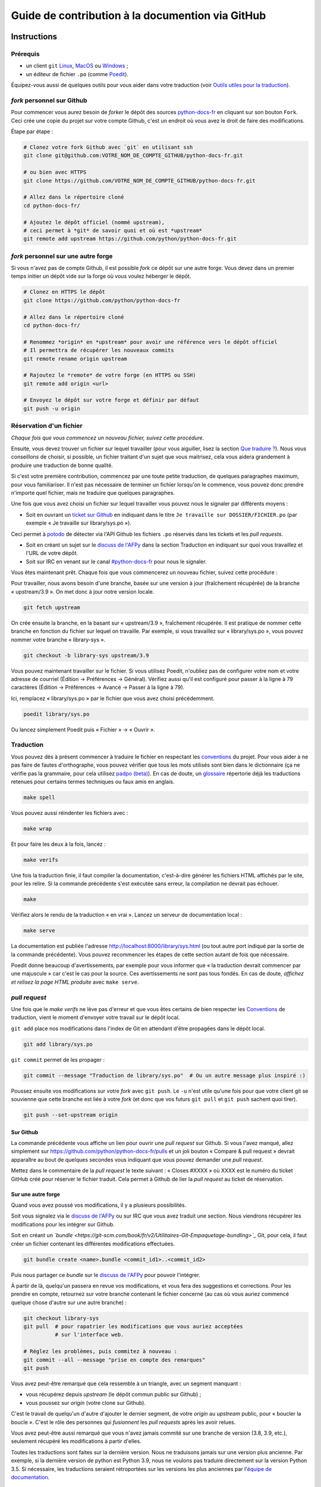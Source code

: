 Guide de contribution à la documention via GitHub
=================================================

Instructions
------------

Prérequis
~~~~~~~~~

- un client ``git`` `Linux <https://git-scm.com/>`_, `MacOS <https://git-scm.com/>`_ ou `Windows <https://gitforwindows.org/>`_ ;
- un éditeur de fichier ``.po`` (comme `Poedit <https://poedit.net/>`_).

Équipez-vous aussi de quelques outils pour vous aider dans
votre traduction (voir `Outils utiles pour la traduction`_).


*fork* personnel sur Github
~~~~~~~~~~~~~~~~~~~~~~~~~~~

Pour commencer vous aurez besoin de *forker* le dépôt des sources `python-docs-fr
<https://github.com/python/python-docs-fr>`_ en cliquant sur son bouton
``Fork``. Ceci crée une copie du projet sur votre compte Github, c'est un endroit
où vous avez le droit de faire des modifications.

Étape par étape :

.. code-block:: bash

    # Clonez votre fork Github avec `git` en utilisant ssh
    git clone git@github.com:VOTRE_NOM_DE_COMPTE_GITHUB/python-docs-fr.git

    # ou bien avec HTTPS
    git clone https://github.com/VOTRE_NOM_DE_COMPTE_GITHUB/python-docs-fr.git

    # Allez dans le répertoire cloné
    cd python-docs-fr/

    # Ajoutez le dépôt officiel (nommé upstream),
    # ceci permet à *git* de savoir quoi et où est *upstream*
    git remote add upstream https://github.com/python/python-docs-fr.git


*fork* personnel sur une autre forge
~~~~~~~~~~~~~~~~~~~~~~~~~~~~~~~~~~~~

Si vous n'avez pas de compte Github, il est possible *fork* ce dépôt sur une autre forge.
Vous devez dans un premier temps initier un dépôt vide sur la forge où vous voulez héberger le
dépôt.

.. code-block:: bash

    # Clonez en HTTPS le dépôt
    git clone https://github.com/python/python-docs-fr

    # Allez dans le répertoire cloné
    cd python-docs-fr/

    # Renommez *origin* en *upstream* pour avoir une référence vers le dépôt officiel
    # Il permettra de récupérer les nouveaux commits
    git remote rename origin upstream

    # Rajoutez le *remote* de votre forge (en HTTPS ou SSH)
    git remote add origin <url>

    # Envoyez le dépôt sur votre forge et définir par défaut
    git push -u origin


Réservation d'un fichier
~~~~~~~~~~~~~~~~~~~~~~~~

*Chaque fois que vous commencez un nouveau fichier, suivez cette procédure.*

Ensuite, vous devez trouver un fichier sur lequel travailler
(pour vous aiguiller, lisez la section `Que traduire ?`_). Nous vous conseillons
de choisir, si possible, un fichier traitant d'un sujet que vous maitrisez, cela
vous aidera grandement à produire une traduction de bonne qualité.

Si c'est votre première contribution, commencez par une toute petite
traduction, de quelques paragraphes maximum, pour vous familiariser. Il n'est
pas nécessaire de terminer un fichier lorsqu'on le commence, vous
pouvez donc prendre n'importe quel fichier, mais ne traduire que
quelques paragraphes.

Une fois que vous avez choisi un fichier sur lequel travailler vous pouvez nous
le signaler par différents moyens :

* Soit en ouvrant un `ticket sur Github <https://github.com/python/python-docs-fr/issues>`_
  en indiquant dans le titre ``Je travaille sur DOSSIER/FICHIER.po``
  (par exemple « Je travaille sur library/sys.po »).

Ceci permet à `potodo`_ de détecter via l'API Github les fichiers ``.po`` réservés
dans les tickets et les *pull requests*.

* Soit en créant un sujet sur le
  `discuss de l'AFPy <https://discuss.afpy.org/>`_ dans la section Traduction
  en indiquant sur quoi vous travaillez et l'URL de votre dépôt.

* Soit sur IRC en venant sur le canal `#python-docs-fr <https://webchat.freenode.net/#python-docs-fr>`_ pour nous le signaler.

Vous êtes maintenant prêt. Chaque fois que vous commencerez un nouveau fichier,
suivez cette procédure :

Pour travailler, nous avons besoin d'une branche, basée sur une version à jour
(fraîchement récupérée) de la branche « upstream/3.9 ». On met donc à jour notre
version locale.

.. code-block:: bash

    git fetch upstream


On crée ensuite la branche, en la basant sur « upstream/3.9 », fraîchement récupérée.
Il est pratique de nommer cette branche en fonction du
fichier sur lequel on travaille. Par exemple, si vous travaillez sur
« library/sys.po », vous pouvez nommer votre branche « library-sys ».

.. code-block:: bash

    git checkout -b library-sys upstream/3.9


Vous pouvez maintenant travailler sur le fichier.
Si vous utilisez Poedit, n'oubliez pas de configurer votre nom et votre adresse de courriel
(Édition → Préférences → Général).
Vérifiez aussi qu'il est configuré pour passer à la ligne à 79 caractères
(Édition → Préférences → Avancé → Passer à la ligne à 79).

Ici, remplacez « library/sys.po » par le fichier que vous avez choisi précédemment.

.. code-block:: bash

    poedit library/sys.po


Ou lancez simplement Poedit puis « Fichier » → « Ouvrir ».


Traduction
~~~~~~~~~~

Vous pouvez dès à présent commencer à traduire le fichier en respectant les `conventions`_ du projet.
Pour vous aider à ne pas faire de fautes d'orthographe, vous pouvez vérifier que tous les mots utilisés sont
bien dans le dictionnaire (ça ne vérifie pas la grammaire, pour cela utilisez `padpo (beta)`_). En cas
de doute, un `glossaire`_ répertorie déjà les traductions retenues pour certains termes techniques ou faux amis
en anglais.

.. code-block:: bash

    make spell


Vous pouvez aussi réindenter les fichiers avec :

.. code-block:: bash

    make wrap


Et pour faire les deux à la fois, lancez :

.. code-block:: bash

    make verifs


Une fois la traduction finie, il faut compiler la documentation, c'est-à-dire générer les fichiers HTML
affichés par le site, pour les relire. Si la commande précédente s'est exécutée sans erreur, la
compilation ne devrait pas échouer.

.. code-block:: bash

    make


Vérifiez alors le rendu de la traduction « en vrai ». Lancez un serveur de
documentation local :

.. code-block:: bash

    make serve


La documentation est publiée l'adresse `<http://localhost:8000/library/sys.html>`_
(ou tout autre port indiqué par la sortie de la commande précédente). Vous pouvez
recommencer les étapes de cette section autant de fois que nécessaire.

Poedit donne beaucoup d'avertissements, par exemple pour vous informer que
« la traduction devrait commencer par une majuscule » car c'est le cas pour
la source. Ces avertissements ne sont pas tous fondés. En cas de doute,
*affichez et relisez la page HTML produite* avec ``make serve``.

*pull request*
~~~~~~~~~~~~~~

Une fois que le *make verifs* ne lève pas d'erreur et que vous êtes certains de bien respecter les
`Conventions`_ de traduction, vient le moment d'envoyer votre travail sur le dépôt local.

``git add`` place nos modifications dans l'index de Git en
attendant d'être propagées dans le dépôt local.

.. code-block:: bash

    git add library/sys.po


``git commit`` permet de les propager :

.. code-block:: bash

    git commit --message "Traduction de library/sys.po"  # Ou un autre message plus inspiré :)



Poussez ensuite vos modifications sur votre *fork* avec ``git push``.
Le ``-u`` n'est utile qu'une fois pour que votre client git se souvienne que cette
branche est liée à votre *fork* (et donc que vos futurs ``git pull`` et
``git push`` sachent quoi tirer).

.. code-block:: bash

    git push --set-upstream origin

Sur Github
++++++++++

La commande précédente vous affiche un lien pour ouvrir une *pull request* sur
Github. Si vous l'avez manqué, allez simplement sur https://github.com/python/python-docs-fr/pulls
et un joli bouton « Compare & pull request » devrait apparaître au bout de
quelques secondes vous indiquant que vous pouvez demander une *pull request*.

Mettez dans le commentaire de la *pull request* le texte suivant :
« Closes #XXXX » où XXXX est le numéro du ticket GitHub créé pour réserver le fichier traduit.
Cela permet à Github de lier la *pull request* au ticket de réservation.


Sur une autre forge
+++++++++++++++++++

Quand vous avez poussé vos modifications, il y a plusieurs possibilités.

Soit vous signalez via le `discuss de l'AFPy <https://discuss.afpy.org/>`_ ou sur IRC que
vous avez traduit une section. Nous viendrons récupérer les modifications pour les intégrer
sur Github.

Soit en créant un *`bundle <https://git-scm.com/book/fr/v2/Utilitaires-Git-Empaquetage-bundling>`_* Git,
pour cela, il faut créer un fichier contenant les différentes modifications effectuées.

.. code-block:: bash

    git bundle create <name>.bundle <commit_id1>..<commit_id2>

Puis nous partager ce *bundle* sur le `discuss de l'AFPy <https://discuss.afpy.org/>`_ pour pouvoir l'intégrer.


À partir de là, quelqu'un passera en revue vos modifications, et vous fera des
suggestions et corrections. Pour les prendre en compte, retournez sur votre branche
contenant le fichier concerné (au cas où vous auriez commencé quelque chose d'autre
sur une autre branche) :

.. code-block:: bash

    git checkout library-sys
    git pull  # pour rapatrier les modifications que vous auriez acceptées
              # sur l'interface web.

    # Réglez les problèmes, puis commitez à nouveau :
    git commit --all --message "prise en compte des remarques"
    git push


Vous avez peut-être remarqué que cela ressemble à un triangle, avec un
segment manquant :

- vous récupérez depuis *upstream* (le dépôt commun public sur Github) ;
- vous poussez sur *origin* (votre clone sur Github).

C'est le travail de quelqu'un d'autre d'ajouter le dernier segment,
de votre *origin* au *upstream* public, pour « boucler la boucle ». C'est le
rôle des personnes qui *fusionnent* les *pull requests* après les avoir relues.

Vous avez peut-être aussi remarqué que vous n'avez jamais commité sur une
branche de version (3.8, 3.9, etc.), seulement récupéré les
modifications à partir d'elles.

Toutes les traductions sont faites sur la dernière version.
Nous ne traduisons jamais sur une version plus ancienne. Par exemple,
si la dernière version de python est Python 3.9, nous ne voulons pas
traduire directement sur la version Python 3.5.
Si nécessaire, les traductions seraient rétroportées sur les versions
les plus anciennes par l'`équipe de documentation
<https://www.python.org/dev/peps/pep-8015/#documentation-team>`_.


Que traduire ?
--------------

Vous pouvez utiliser `potodo`_, un outil fait pour trouver des fichiers *po*
à traduire. Une fois installé, utilisez la commande ``make todo`` dans votre clone
local.

Vous pouvez choisir n'importe quel fichier non réservé dans la liste
renvoyée par la commande **à l'exception** des fichiers de :

- *c-api/* car c'est une partie très technique ;
- *whatsnew/* car les anciennes versions de Python sont pour la plupart obsolètes et leurs journaux de modifications ne sont pas les pages les plus consultées ;
- *distutils/* et *install/* car ces pages seront bientôt obsolètes.

Vous pouvez commencer par des tâches faciles comme réviser les entrées
*fuzzy* pour aider à garder la documentation à jour (trouvez-les à l'aide
de ``make fuzzy``). Une entrée *fuzzy* correspond à une entrée déjà traduite
mais dont la source en anglais a été remodifiée depuis (correction orthographique,
changement d'un terme, ajout ou suppression d'une phrase…). Elles sont
généralement plus « faciles » à traduire.

Vous pouvez également relire des entrées déjà traduites pour vous faire une
idée, et passer ensuite à la traduction de celles qui ne le sont pas encore.


Conventions
-----------

Certaines conventions ont été édictées pour homogénéiser la traduction.
Il faut suivre les règles de `style`_ imposées, les `règles rst`_ et
les traductions déjà définies dans le `glossaire`_.


Style
~~~~~

Une bonne traduction est une traduction qui transcrit fidèlement l'idée originelle
en français, sans rien ajouter ni enlever au fond, tout en restant claire, concise et
agréable à lire. Les traductions mot-à-mot sont à proscrire et il est permis — même
conseillé — d'intervertir des propositions ou de réarranger des phrases de la
documentation anglaise, si le rythme l'exige. Il faut aussi chercher des
équivalents français aux termes techniques et aux idiotismes rencontrés, et prendre
garde aux anglicismes.

Utilisation du futur
++++++++++++++++++++

Dans la description du comportement de Python (au sens large, c'est-à-dire
l'interpréteur lui-même mais aussi toutes les bibliothèques), la version
originale utilise souvent le futur : « if you do this, it will produce
that… ». En français, l'utilisation du présent convient tout à fait et le
présent est souvent plus facile à lire : « si vous faites ceci, il se
produit cela… ». On ne conserve le futur que si la seconde proposition
se situe réellement dans le futur (par exemple, on peut penser qu'un
processus de compilation n'est pas immédiat) ou pour des raisons de
concordance des temps.

Utilisation du conditionnel
+++++++++++++++++++++++++++

La version originale est très polie envers le lecteur ; elle lui intime
rarement des obligations, préférant employer « you should ». Cependant, en
français, il est d'usage d'être plus direct pour être correctement compris :
« vous devez ». *Vous devriez* est en effet généralement compris comme quelque
chose dont l'on peut de temps en temps se passer, alors que c'est très
rarement le cas pour les « you should » de cette documentation.
De la même manière, « can » est souvent mieux traduit sans introduire de notion
de possibilité, en particulier quand la phrase est à la voix passive ; la
phrase « these objects can be accessed by… » se traduit mieux par « on accède à
ces objets en… ».

Utilisation du masculin
+++++++++++++++++++++++

Dans un souci de lisibilité et en accord avec la préconisation de
l'Académie française, nous utilisons le masculin pour indiquer un
genre neutre. Par exemple : l'utilisateur ou le lecteur.

Règles rst
~~~~~~~~~~

Prototypes et exemples
++++++++++++++++++++++

Il ne faut pas traduire le nom des éléments de la bibliothèque standard (noms
de fonctions, paramètres de ces fonctions, constantes etc.) mais les laisser
tels quel, entourés d'astérisques dans les blocs de texte.
Si la documentation contient des exemples, vous *pouvez* traduire les noms
utilisés, en prenant garde d'être cohérent. Vous pouvez ainsi traduire :

.. code-block:: python

    def sample_function():
       result = thread.join(timeout=...)
       ...


en

.. code-block:: python

    def fonction_exemple():
       resultat = thread.join(timeout=...)
       ...


mais pas en

.. code-block:: python

    def fonction_exemple():
       resultat = fildexécution.attendre(délai=...)
       ...


Liens hypertextes
+++++++++++++++++

Il faut transformer les liens hypertextes qui redirigent vers une page dont il
existe une version française (c'est notamment très souvent le cas pour les
articles de Wikipédia). Modifiez le lien *et* sa description dans ce cas.
Si aucune traduction de la cible n'existe, ne traduisez pas la description.
Par exemple, ```Conway's Game of Life <https://en.wikipedia.org/wiki/Conway%27s_Game_of_Life>`_``
doit devenir ```Jeu de la vie <https://fr.wikipedia.org/wiki/Jeu_de_la_vie>`_``.


Balises
+++++++

Ne traduisez pas le contenu des balises comme ``:ref:...`` ou ``:class:...``.
Vous devez cependant traduire les balises ``:term:...``, qui font référence à
un concept ou une primitive défini dans le `glossaire Python <https://docs.python.org/fr/3/glossary.html>`_.
La syntaxe est ``:term:nom_français<nom_anglais>``. Par exemple, traduisez
``:term:`dictionary``` en ``:term:`dictionnaire <dictionary>```.

Comme le glossaire est déjà traduit, il y a forcément une correspondance à chaque
terme que vous pouvez rencontrer.


Glossaire
~~~~~~~~~

Afin d'assurer la cohérence de la traduction, voici quelques
termes fréquents déjà traduits. Une liste blanche de noms propres, comme « Guido »,
« C99 » ou de certains anglicismes comme « sérialisable » ou « implémentation»,
est stockée dans le fichier *dict* à la racine du projet. Vous pouvez
y ajouter une entrée si cela est nécessaire.
Si vous devez *absolument* utiliser un mot anglais, mettez-le en italique
(entouré par des astérisques).

Pour trouver facilement comment un terme est déjà traduit dans la
documentation, vous pouvez utiliser `pogrep`_.

========================== ===============================================
Terme                      Traduction
========================== ===============================================
-like                      -compatible
abstract data type         type abstrait
argument                   argument (à ne pas confondre avec *paramètre*)
backslash                  antislash, *backslash*
backtrace                  trace d'appels, trace de pile
backport                   rétroporter
bound                      lier
bug                        bogue
built-in                   natif
bytecode                   code intermédiaire
callback                   fonction de rappel
call stack                 pile d'appels
caught (exception)         interceptée
debugging                  débogage
deep copy                  copie récursive (préféré), ou copie profonde
double quote               guillemet
deprecated                 obsolète
e.g.                       p. ex. (on n'utilise pas l'anglicisme « e.g. »,
                           lui-même issu du latin *exempli gratia*).
                           On sépare les deux mots par une espace
                           insécable pour éviter les retours à la ligne
                           malheureux.
et al.                     et autres, `à accorder
                           <https://fr.wikipedia.org/wiki/Et_al.>`_
                           suivant le contexte
export                     exportation
expression                 expression
framework                  cadriciel
frozen package or set      paquet ou ensemble figé
garbage collector          ramasse-miettes
getter                     accesseur
i.e.                       c.-à-d. (on n'utilise pas l'anglicisme « i.e. »,
                           lui-même issu du latin *id est*)
identifier                 identifiant
immutable                  immuable
import                     importation
index                      indice (en particulier quand on parle de chaînes
                           de caractères)
installer                  installateur
interpreter                interpréteur
keyword                    mot clé
keyword argument           argument nommé
library                    bibliothèque
list comprehension         liste en compréhension (liste en intension est
                           valide, mais nous ne l'utilisons pas)
little-endian, big-endian  `petit-boutiste, gros-boutiste
                           <https://fr.wikipedia.org/wiki/Endianness>`_
mixin type                 type de mélange
mutable                    muable
namespace                  espace de nommage
                           (sauf pour le XML où c'est espace de noms)
parameter                  paramètre
parse, parser              analyser, analyseur syntaxique
pickle (v.)                sérialiser
prompt                     invite
raise                      lever
regular expression         expression rationnelle, expression régulière
return                     renvoie, donne (on évite « retourne » qui
                           pourrait porter à confusion)
roughly                    approximativement, à peu près (on ne traduit pas
                           « roughly equivalent » par « sensiblement équivalent »)
setter                     mutateur
simple quote               guillemet simple
socket                     connecteur ou interface de connexion
specify                    définir, préciser (plutôt que « spécifier »)
statement                  instruction
subprocess                 sous-processus
support                    prendre en charge, implémenter (« supporter »
                           n'a pas le même sens en français)
thread                     fil d'exécution
traceback                  trace d'appels, trace de pile
tuple                      *n*-uplet (avec *n* en italique), on peut
                           traduire *2-tuple* par « paire » ou « couple »,
                           *3-tuple* par « triplet », *4-tuple* par
                           « quadruplet » etc.
typically                  normalement, habituellement, comme d'habitude
                           (plutôt que « typiquement »)
underscore                 tiret bas, *underscore*, sous-tiret
whitespace                 caractère d'espacement
========================== ===============================================

Ressources de traduction
------------------------

- les canaux IRC sur freenode :

  - `#python-docs-fr <http://irc.lc/freenode/python-docs-fr>`_ — communauté python autour de la documentation française,
  - `#python-fr <http://irc.lc/freenode/python-fr>`_  — communauté python francophone,
  - `#python-doc <http://irc.lc/freenode/python-fr>`_ — communauté python autour de la documentation anglophone ;
- les listes de diffusion relatives à la documentation (courriel) :

  - `de l'AFPy <http://lists.afpy.org/mailman/listinfo/traductions>`_,
  - `de CPython <https://mail.python.org/mailman/listinfo/doc-sig>`_ ;
- des glossaires et dictionnaires :

  - le `glossaire de la documentation Python <https://docs.python.org/fr/3/glossary.html>`_, car il est déjà traduit,
  - les `glossaires et dictionnaires de traduc.org <https://traduc.org/Glossaires_et_dictionnaires>`_, en particulier le  `grand dictionnaire terminologique <http://gdt.oqlf.gouv.qc.ca/>`_ de l'Office québécois de la langue française,
  - Wikipédia. En consultant un article sur la version anglaise, puis en basculant sur la version francaise pour voir comment le sujet de l'article est traduit ;
- le `guide stylistique pour le français de localisation des produits Sun
  <https://web.archive.org/web/20160821182818/http://frenchmozilla.org/FTP/TEMP/guide_stylistique_December05.pdf>`_ donne
  beaucoup de conseils pour éviter une traduction trop mot à mot ;
- `Petites leçons de typographie <https://jacques-andre.fr/faqtypo/lessons.pdf>`_,
  résumé succinct de typographie, utile pour apprendre le bon usage des
  majuscules, des espaces, etc.

L'utilisation de traducteurs automatiques comme `DeepL <https://www.deepl.com/>`_ ou semi-automatiques comme
`reverso <https://context.reverso.net/traduction/anglais-francais/>`_ est proscrite.
Les traductions générées sont très souvent à retravailler, ils ignorent les règles énoncées sur cette
page et génèrent une documentation au style très « lourd ».


Caractères spéciaux et typographie
----------------------------------

La touche de composition
~~~~~~~~~~~~~~~~~~~~~~~~

Cette `touche <https://fr.wikipedia.org/wiki/Touche_de_composition>`_,
absente par défaut des claviers, permet de saisir des
caractères spéciaux en combinant les caractères déjà présents sur le
clavier. C'est à l'utilisateur de définir la touche de composition.

Avec une touche de composition, vous pouvez utiliser les
compositions suivantes :

- :kbd:`Compose < <` donne ``«``
- :kbd:`Compose > >` donne ``»``
- :kbd:`Compose SPACE SPACE` donne une espace insécable
- :kbd:`Compose . . .` donne ``…``

Comme vous l'avez noté, presque toutes les compositions sont intuitives,
vous pouvez donc en essayer d'autres et elles devraient tout
simplement fonctionner :

- :kbd:`Compose C =` donne ``€``
- :kbd:`Compose 1 2` donne ``½``
- :kbd:`Compose ' E` donne ``É``
- etc.

Comment définir la touche de composition ?
~~~~~~~~~~~~~~~~~~~~~~~~~~~~~~~~~~~~~~~~~~

Cela dépend de votre système d'exploitation et de votre clavier.

⇒ Sous Linux, Unix et \*BSD (tel OpenBSD), vous pouvez la configurer à l'aide de
l'outil graphique de configuration de votre clavier ou avec
``dpkg-reconfigure keyboard-configuration``
(pour `Ubuntu <https://help.ubuntu.com/community/ComposeKey>`_ ou Debian
et distributions assimilées).

À tout le moins, vous pouvez configurer votre fichier *~/.Xmodmap* pour
ajouter l'équivalent de :

.. code-block:: shell

    # key Compose
    keycode 115 = Multi_key


Utilisez ``xev`` pour connaitre la bonne correspondance de la touche que vous
voulez assigner !

Ensuite, dans votre fichier *~/.xsession*, ajoutez :

.. code-block:: shell

    # Gestion des touches clavier
    xmodmap $HOME/.Xmodmap


⇒ Sous X, avec un bureau graphique, tel que Gnome, ou Xfce, il faut aller
modifier dans les « Paramètres » → « Clavier » → « Disposition » →
« Touche composée ». Pour finir, redémarrez votre session.

⇒ Sous Windows, vous
pouvez utiliser `wincompose <https://github.com/SamHocevar/wincompose>`_.

Le cas de « --- », « -- »,  « ... »
~~~~~~~~~~~~~~~~~~~~~~~~~~~~~~~~~~~

La version anglaise utilise les
`smartquotes <http://docutils.sourceforge.net/docs/user/smartquotes.html>`_,
qui fonctionnent en anglais, mais causent des problèmes dans d'autres langues.
Nous les avons donc désactivées (voir #303) dans la version française.

Les *smartquotes* sont normalement responsables de la transformation de
``--`` en *en-dash* (``—``), de ``---`` en *em-dash* (``—``), et de
``...`` en *ellipses* ``…``.

⇒ Si vous voyez :
| « -- » ou « --- » : faites :kbd:`Compose - - -`
| « ... » : faites :kbd:`Compose . . .`

Le cas de « "…" »
~~~~~~~~~~~~~~~~~

Les guillemets français ``«`` et ``»`` ne sont pas identiques aux
guillemets anglais ``"``. Cependant, Python utilise les guillemets
anglais comme délimiteurs de chaîne de caractères. Il convient donc de
traduire les guillemets mais pas les délimiteurs de chaîne.

⇒ Si vous voyez :
| « "…" » : faites :kbd:`Compose < <` ou :kbd:`Compose > >`

Le cas de « :: »
~~~~~~~~~~~~~~~~

| Du point de vue du langage *reStructuredText* (ou *rst*) utilisé dans la
  documentation nous voyons soit « bla bla:: », soit « bla bla. :: ».
| ``::`` collé à la fin d'un mot signifie « affiche ``:`` et introduit un bloc de code »,
  mais un ``::`` après une espace signifie « introduit juste un bloc de code ».

En français, nous mettons une espace insécable devant nos deux-points, comme :
« Et voilà : ».

⇒ Traduisez ``mot deux-points deux-points`` par
``mot espace-insécable deux-points deux-points``.

Pour saisir une espace insécable faites :kbd:`Compose SPACE SPACE`

Les doubles-espaces
~~~~~~~~~~~~~~~~~~~

La documentation originale comporte beaucoup de doubles-espaces.
Cela se fait en anglais, mais pas en français. De toute manière,
ils passent ensuite à une moulinette et le rendu des espaces est délégué
au HTML et au PDF, qui n'en tiennent pas compte.
Nous avons décidé de ne rien changer pour les doubles-espaces
coté traduction : nous ne les retirons pas et ce n'est pas grave
si des traducteurs en retirent par accident.

Les énumérations
~~~~~~~~~~~~~~~~

Chaque paragraphe d'une énumération introduite par un deux-point
doit se terminer par un point-virgule (bien entendu précédé d'une
espace insécable) quelle que soit sa ponctuation interne. Seul le dernier
paragraphe de l'énumération s'achève par un point ou, si la phrase
continue après l'énumération, une virgule. Si l'un des paragraphes est
lui-même une énumération, chacun des sous-paragraphes se termine par
une virgule et le dernier par un point-virgule.

Par exemple :

- le premier paragraphe de l'énumération ;
- le deuxième paragraphe, lui-aussi une énumération :

  - premier sous-paragraphe,
  - second sous-paragraphe ;

- le dernier paragraphe.

Malheureusement Poedit n'aime pas les différences de ponctuation finales
entre un paragraphe et sa traduction ; il faut passer outre ses avertissements.
Vous pouvez aussi rajouter un commentaire dans le fichier *.po* pour avertir
les traducteurs suivants et éviter qu'ils ne « corrigent » par erreur ces
avertissements.

Outils utiles pour la traduction
--------------------------------

Potodo
~~~~~~

| Permet de d'identifier les parties de la documention qu'il reste à traduire.
| Installez-le à l'aide de *pip* (``pip install potodo``) dans un environnement
  ``python3.6`` ou plus.
| `Lien vers le dépôt <https://github.com/seluj78/potodo>`__

Pogrep
~~~~~~

| Permet de rechercher dans la documentation des termes. Utile si on a un doute
  sur comment traduire un terme ou chercher la traduction d'un terme dans
  d'autres fichiers.
| Installez-le à l'aide de *pip* (``pip install pogrep``).
| `Lien vers le dépôt <https://github.com/JulienPalard/pogrep>`__

Padpo (beta)
~~~~~~~~~~~~

| Analyseur de code qui vérifie la grammaire et l'orthographe et la syntaxe
  du fichier .po.
| Installez-le à l'aide de *pip* (``pip install padpo``) dans un environnement
  ``python3.7`` ou plus.
| `Lien vers le dépôt <https://github.com/vpoulailleau/padpo>`__

Powrap
~~~~~~

| Formateur de fichier .po.
| Installez-le à l'aide de *pip* (``pip install powrap``).
| `Lien vers le dépôt <https://github.com/JulienPalard/powrap>`__


Affichage des modifications par Git
~~~~~~~~~~~~~~~~~~~~~~~~~~~~~~~~~~~

Le résultat de ``git diff`` est souvent encombré de changements inutiles de numéros
de ligne, comme :

.. code-block:: diff

    -#: ../Doc/library/sys.rst:406
    +#: ../Doc/library/sys.rst:408


Pour dire à Git que ce ne sont pas des informations utiles, vous pouvez faire
ce qui suit après vous être assuré que ``~/.local/bin/`` se trouve dans votre
``PATH``.

.. code-block:: bash

    cat <<EOF > ~/.local/bin/podiff
    #!/bin/sh
    grep -v '^#:' "\$1"
    EOF

    chmod a+x ~/.local/bin/podiff

    git config diff.podiff.textconv podiff


Pas d'inquiétude, cela ne change la façon dont Git affiche les changements que sur
les fichiers de la traduction, sans incidence sur les autres.

